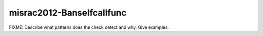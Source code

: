 .. title:: clang-tidy - misrac2012-Banselfcallfunc

misrac2012-Banselfcallfunc
==========================

FIXME: Describe what patterns does the check detect and why. Give examples.
